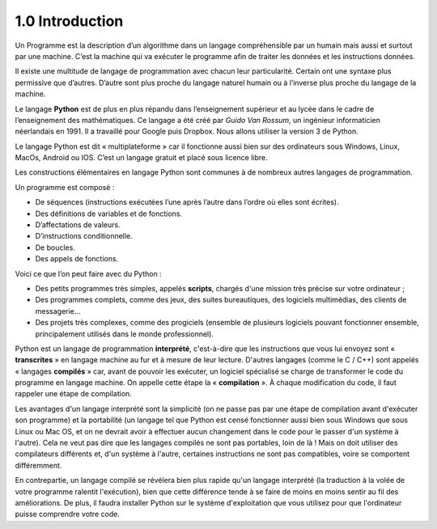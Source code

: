 ﻿1.0 Introduction
++++++++++++++++++++++

Un Programme est la description d’un algorithme dans un langage compréhensible par un humain mais aussi et surtout par une machine.
C’est la machine qui va exécuter le programme afin de traiter les données et les instructions données. 

Il existe une multitude de langage de programmation avec chacun leur particularité. Certain ont une syntaxe plus permissive que d’autres. D’autre sont plus proche du langage naturel humain ou à l’inverse plus proche du langage de la machine.

Le langage **Python** est de plus en plus répandu dans l’enseignement supérieur et au lycée dans le cadre de l’enseignement des mathématiques. 
Ce langage a été créé par *Guido Van Rossum*, un ingénieur informaticien néerlandais en 1991.
Il a travaillé pour Google puis Dropbox. Nous allons utiliser la version 3 de Python.

Le langage Python est dit « multiplateforme » car il fonctionne aussi bien sur des ordinateurs sous Windows, Linux, MacOs, Android ou IOS. C’est un langage gratuit et placé sous licence libre.

Les constructions élémentaires en langage Python sont communes à de nombreux autres langages de programmation. 

Un programme est composé : 

* De séquences (instructions exécutées l’une après l’autre dans l’ordre où elles sont écrites).
* Des définitions de variables et de fonctions. 
* D’affectations de valeurs. 
* D’instructions conditionnelle. 
* De boucles.
* Des appels de fonctions. 

Voici ce que l’on peut faire avec du Python : 

* Des petits programmes très simples, appelés **scripts**, chargés d'une mission très précise sur votre ordinateur ;
* Des programmes complets, comme des jeux, des suites bureautiques, des logiciels multimédias, des clients de messagerie…
* Des projets très complexes, comme des progiciels (ensemble de plusieurs logiciels pouvant fonctionner ensemble, principalement utilisés dans le monde professionnel).

Python est un langage de programmation **interprété**, 
c'est-à-dire que les instructions que vous lui envoyez sont « **transcrites** » en langage machine au fur et à mesure de leur lecture. 
D'autres langages (comme le C / C++) sont appelés « langages **compilés** » car, avant de pouvoir les exécuter, un logiciel spécialisé se charge de 
transformer le code du programme en langage machine. On appelle cette étape la « **compilation** ». 
À chaque modification du code, il faut rappeler une étape de compilation.

Les avantages d'un langage interprété sont la simplicité (on ne passe pas par une étape de compilation avant d'exécuter son programme) et la portabilité (un langage tel que Python est censé fonctionner aussi bien sous Windows que sous Linux ou Mac OS, et on ne devrait avoir à effectuer aucun changement dans le code pour le passer d'un système à l'autre). Cela ne veut pas dire que les langages compilés ne sont pas portables, loin de là ! Mais on doit utiliser des compilateurs différents et, d'un système à l'autre, certaines instructions ne sont pas compatibles, voire se comportent différemment.

En contrepartie, un langage compilé se révélera bien plus rapide qu'un langage interprété (la traduction à la volée de votre programme ralentit l'exécution), bien que cette différence tende à se faire de moins en moins sentir au fil des améliorations. De plus, il faudra installer Python sur le système d'exploitation que vous utilisez pour que l'ordinateur puisse comprendre votre code.




